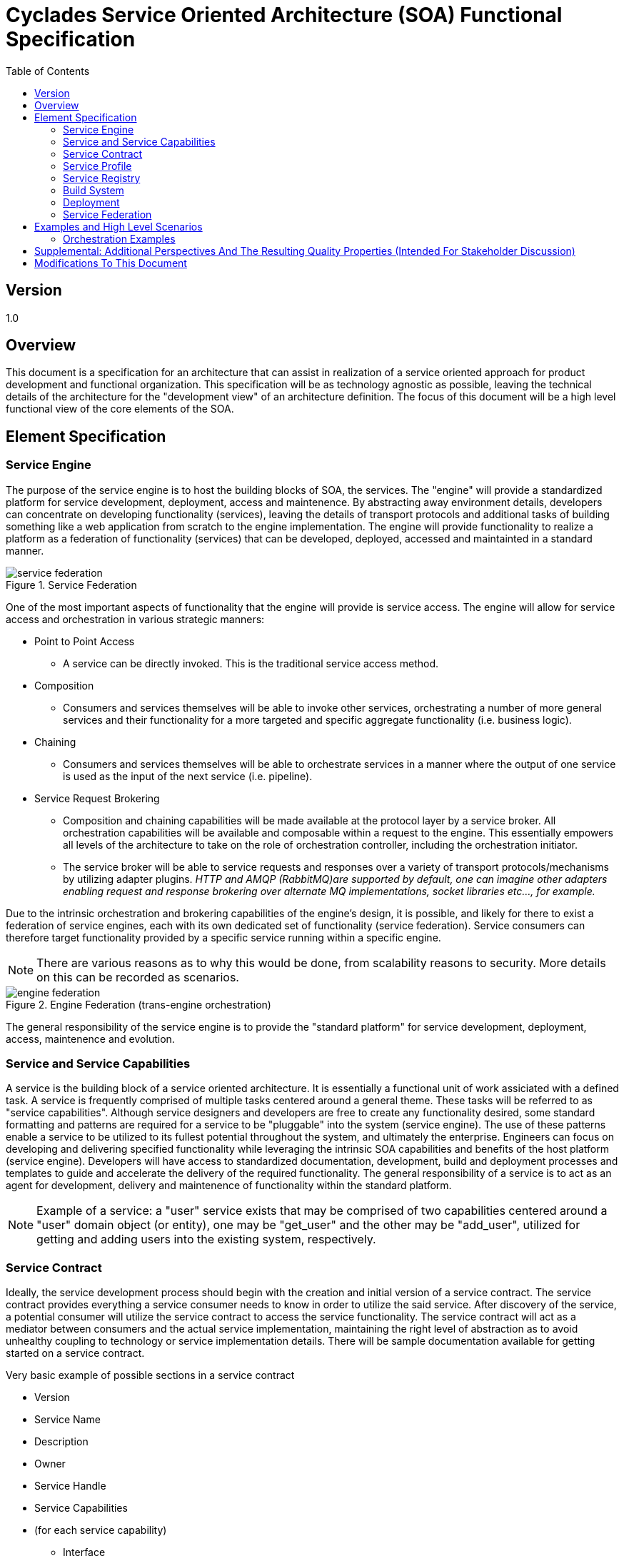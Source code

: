 ////////////////////////////////////////////////////////////////////////////////
Copyright (c) 2012, THE BOARD OF TRUSTEES OF THE LELAND STANFORD JUNIOR UNIVERSITY
All rights reserved.

Redistribution and use in source and binary forms, with or without modification,
are permitted provided that the following conditions are met:

   Redistributions of source code must retain the above copyright notice,
   this list of conditions and the following disclaimer.
   Redistributions in binary form must reproduce the above copyright notice,
   this list of conditions and the following disclaimer in the documentation
   and/or other materials provided with the distribution.
   Neither the name of the STANFORD UNIVERSITY nor the names of its contributors
   may be used to endorse or promote products derived from this software without
   specific prior written permission.

THIS SOFTWARE IS PROVIDED BY THE COPYRIGHT HOLDERS AND CONTRIBUTORS "AS IS" AND
ANY EXPRESS OR IMPLIED WARRANTIES, INCLUDING, BUT NOT LIMITED TO, THE IMPLIED
WARRANTIES OF MERCHANTABILITY AND FITNESS FOR A PARTICULAR PURPOSE ARE DISCLAIMED.
IN NO EVENT SHALL THE COPYRIGHT HOLDER OR CONTRIBUTORS BE LIABLE FOR ANY DIRECT,
INDIRECT, INCIDENTAL, SPECIAL, EXEMPLARY, OR CONSEQUENTIAL DAMAGES (INCLUDING,
BUT NOT LIMITED TO, PROCUREMENT OF SUBSTITUTE GOODS OR SERVICES; LOSS OF USE,
DATA, OR PROFITS; OR BUSINESS INTERRUPTION) HOWEVER CAUSED AND ON ANY THEORY OF
LIABILITY, WHETHER IN CONTRACT, STRICT LIABILITY, OR TORT (INCLUDING NEGLIGENCE
OR OTHERWISE) ARISING IN ANY WAY OUT OF THE USE OF THIS SOFTWARE, EVEN IF ADVISED
OF THE POSSIBILITY OF SUCH DAMAGE.
////////////////////////////////////////////////////////////////////////////////

= Cyclades Service Oriented Architecture (SOA) Functional Specification
:toc:

== Version
1.0

== Overview

This document is a specification for an architecture that can assist in realization of a service oriented approach for product development and functional organization. This specification will be as technology agnostic as possible, leaving the technical details of the architecture for the "development view" of an architecture definition. The focus of this document will be a high level functional view of the core elements of the SOA.

== Element Specification

=== Service Engine

The purpose of the service engine is to host the building blocks of SOA, the services. The "engine" will provide a standardized platform for service development, deployment, access and maintenence. By abstracting away environment details, developers can concentrate on developing functionality (services), leaving the details of transport protocols and additional tasks of building something like a web application from scratch to the engine implementation. The engine will provide functionality to realize a platform as a federation of functionality (services) that can be developed, deployed, accessed and maintainted in a standard manner. 

.Service Federation

image::service_federation.jpg[]

One of the most important aspects of functionality that the engine will provide is service access. The engine will allow for service access and orchestration in various strategic manners:

* Point to Point Access
	** A service can be directly invoked. This is the traditional service access method.
* Composition
	** Consumers and services themselves will be able to invoke other services, orchestrating a number of more general services and their functionality for a more targeted and specific aggregate functionality (i.e. business logic).
* Chaining
	** Consumers and services themselves will be able to orchestrate services in a manner where the output of one service is used as the input of the next service (i.e. pipeline). 
* Service Request Brokering
	** Composition and chaining capabilities will be made available at the protocol layer by a service broker. All orchestration capabilities will be available and composable within a request to the engine. This essentially empowers all levels of the architecture to take on the role of orchestration controller, including the orchestration initiator.
	** The service broker will be able to service requests and responses over a variety of transport protocols/mechanisms by utilizing adapter plugins. _HTTP and AMQP (RabbitMQ)are supported by default, one can imagine other adapters enabling request and response brokering over alternate MQ implementations, socket libraries etc..., for example._ 

Due to the intrinsic orchestration and brokering capabilities of the engine's design, it is possible, and likely for there to exist a federation of service engines, each with its own dedicated set of functionality (service federation). Service consumers can therefore target functionality provided by a specific service running within a specific engine. 

[NOTE] 
There are various reasons as to why this would be done, from scalability reasons to security. More details on this can be recorded as scenarios.

.Engine Federation (trans-engine orchestration)

image::engine_federation.jpg[]

The general responsibility of the service engine is to provide the "standard platform" for service development, deployment, access, maintenence and evolution.

=== Service and Service Capabilities

A service is the building block of a service oriented architecture. It is essentially a functional unit of work assiciated with a defined task. A service is frequently comprised of multiple tasks centered around a general theme. These tasks will be referred to as "service capabilities". Although service designers and developers are free to create any functionality desired, some standard formatting and patterns are required for a service to be "pluggable" into the system (service engine). The use of these patterns enable a service to be utilized to its fullest potential throughout the system, and ultimately the enterprise. Engineers can focus on developing and delivering specified functionality while leveraging the intrinsic SOA capabilities and benefits of the host platform (service engine). Developers will have access to standardized documentation, development, build and deployment processes and templates to guide and accelerate the delivery of the required functionality. The general responsibility of a service is to act as an agent for development, delivery and maintenence of functionality within the standard platform. 

[NOTE]
Example of a service: a "user" service exists that may be comprised of two capabilities centered around a "user" domain object (or entity), one may be "get_user" and the other may be "add_user", utilized for getting and adding users into the existing system, respectively.

=== Service Contract

Ideally, the service development process should begin with the creation and initial version of a service contract. The service contract provides everything a service consumer needs to know in order to utilize the said service. After discovery of the service, a potential consumer will utilize the service contract to access the service functionality. The service contract will act as a mediator between consumers and the actual service implementation, maintaining the right level of abstraction as to avoid unhealthy coupling to technology or service implementation details. There will be sample documentation available for getting started on a service contract. 

.Very basic example of possible sections in a service contract

* Version
* Service Name
* Description
* Owner
* Service Handle
* Service Capabilities
* (for each service capability)
	** Interface
		*** Interface classification
		*** Expected Input
		*** Expected Output
	** Additional Orchestration Capability Details
	** Functional Requirements
	** Non Functional Requirements

[NOTE]
Sample service requests and responses should ideally also exist to further aid in the comprehension of service interaction.

=== Service Profile

The service profile is the primary reference utilized for service discovery. This document contains data that can be used to locate a service (even index-able). This is typically the first data and/or document that a service consumer encounters on a search of the service inventory. It is beneficial to get even a partially completed service profile published prior to service development as to notify potential consumers of progress. _Publishing a service profile as early as possible may also aid in avoiding duplicate efforts._ There will be sample documentation available for getting started on a service profile.

.Very basic example of possible sections in a service profile

* Version
* Service Name
* Purpose
	** Short
	** Detailed
* Service Model
* Tags
* Owner
* Status
* Deployment Overview
	** Service Handle
	** Interface Classification
	** Dependencies (other services etc...)
	** Deployment Location (tier, cluster etc...)

=== Service Registry

The service registry is a document that contains the service inventory of an enterprise, or a specific sub domain of it. This document will contain a list of services and any supplemental information at this top level that will help in the comprehension of the service and its functionality. Each service entry will also include a link to the service profile and the service contract. 

=== Build System

There will be two main components of the build system, the "Service engine" build and the "Service" build.

==== Service Engine (The Platform)

The Service Engine will have its own build system. There will be two deliverables resulting from a Service Engine build:

* Service Engine runtime libraries and configuration
	** This  deliverable will be deployed as the Service Engine runtime environment, or Service host. 
* Service compile time dependencies on the service engine runtime
	** This deliverable will be included in every "Service" build system to resolve the compile time dependencies of a Service on the Service Engine. 

==== Service

Each Service will have its own build system. There will be a standard build system templating process for services, automating the creation of a a workspace with a fully functional "hello world" type service. The automation process (could be as simple as running a script) will create a complete workspace comprised of the following:

* An initial file structure correctly reflecting the desired service name
* An initial code base that builds and runs (can be simply implemented as a "Hello World" service)
* Hooks in place for JavaDoc, JUnit, checkstyle and other development verification and optimization tools
* Documentation templates generated for SOA items
	** Service Profile
	** Service Contract
* Warning mechanisms in place for any critical items that have not been completed, for example, there may be a warning output to the build console if the service contract template has not been modified

The runtime artifact of a Service build will be a file (some sort of archive, most likely a form of a "jar" file) to drop into a specified location for the engine to load.

=== Deployment

There will be two main artifacts generated by the build system for deployment, the "Service Engine" and the "Service" runtime elements.

==== Service Engine

For our purposes...the Service Engine will be implemented as a web application (i.e. Servlet) that can be deployed within a Servlet container (i.e Tomcat). There will be a configuration mechanism to tune the runtime of the Service Engine, a "web.xml" resource, for example, for a Servlet deployment.

==== Service

A Service deployment in its simplest form will consist of placing the artifacts generated from the build system into a designated directory for the Service Engine to load.

Services will be loaded in one of the following events:

* On Service Engine startup and initialization
* When a client submits a "reload" command to the Service Engine: This will "hot load" the services, leaving any current active requests uninterrupted.

=== Service Federation

As mentioned earlier, the service engine enables service access and orchestration in many flexible ways. This functionality is critical for service reuse, one of the main priniciples of SOA. At the foundation of the service engine's capability to orchestrate services is the STROMA and X-STROMA protocols. These protocols establish a standardized and expected pattern for service request and response formats. These protocols are the connective mechanism of the service inventory. The ability of services to exist as independent automic units of functionality coupled with the service engine's capability of service to service, and even engine to engine communication through STROMA and X-STROMA enables the realization of a highly federated architecture.

[NOTE]
Although services must be *STROMA* compliant to be utilized by the service engine's built in orchestration mechanisms, services _can_ be designed taking none of this into consideration, i.e. running as a completely independent web app, only with the organizational benefits of running a service from within the service engine.

Please see the following document for details on the STROMA/X-STROMA protocols: link:../STROMA_X-STROMA.html[STROMA/X-STROMA Specification]

== Examples and High Level Scenarios

[NOTE]
Due to the potentially large amount of examples and scenarios that can be extracted from an entire architecture, we will try to capture the ones most significant to realizing a SOA. We can expand further on functional scenarios in a scenario specific document within an Arichetcure Definition.

=== Orchestration Examples

Orchestration is a recurring theme in SOA. Orchestration is essentially the act of arranging the input and ouput of selected services to achieve an aggregated result. The service engine facilitates the following orchestration concepts:

* A service is capable of aggregating the functionality of other services, and therefore take on the role of "orchestration controller".
* Any external application is capable of aggregating the functionality of other services, and therefore take on the role of "orchestration controller" (utilizing STROMA/X-STROMA).
* One form of orchestration is "composition", which is the general aggregation of service functionality...much like a method/function call in a programming language.
* Another form of orchestration is "chaining", which is an arrangement where the output of one service becomes the input of the next one specified in the chain, and so on (AKA pipes and filters paradigm).

[NOTE]
The following diagrams are used to help display the orchestration flow. Each box represents a service invocation. The arrow together with the value next to it represent the order of service access. If the numeric value contains a divider, i.e. "1/2", this means that there is a response to the corresponding request. In this example the request would be step "1" and the response would be step "2" (indicating a request to a service that is not an orchestration controller, or, doesnt call any other services). The absense of a divider signifies that there is no response in the transaction, typical of a chained orchestration as you will see below. A sequence diagram would be better suited for a complete representation of orchestrations, and transactions in general. This compact format is used here for convenience.

.Diagram of example general composition type orchestration levels

image::service_orchestration.jpg[]

.Diagram of example chained type orchestration

image::service_chaining.jpg[]

[NOTE]
Cyclades SOA has the requirement (Quality Property) that all forms of orchestration for services have the capability to perform as well as local method invocations. For example, if all services reside on one given node, and an orchestration of those services is requested on that node, the performance of that service request can be as efficient as method requests within one large application on that node. Mechanisms will be made available to service developers to accomplish this as desired.

== Supplemental: Additional Perspectives And The Resulting Quality Properties (Intended For Stakeholder Discussion)

[NOTE]
Due to the fact that this functional specification is for a SOA implementation, the following items may not entirely make sense applied solely at this level. For example, the items below are equally as important for the individual "service implementations" as the "service engine" that federates them. In other words, the items below should be taken into considerations at all levels of "the architecture".

* Security
* Performance and Scalability
        ** Overview: The ability of the architecture to function within its performance requirements and its ability to handle increased load
        ** Response Time
        ** Throughput
        ** Scalability (Ability of a system to handle an increased workload)
        ** Predictability (Similar transactions complete in a similar amount of time)
        ** Hardware Resource Requirements (to be described in the Deployment View)
        ** Peak Load Behavior  (Where is the "knee" in our performance graph)
* Evolution
        ** Overview: The Evolution Perspective targets the ability of the architecture to be flexible when presented with change.
        ** Life Expectancy: ~10 years?…i.e. must be resilient to change.
        ** Possible Tactics
        *** Replaceable Elements where applicable, i.e extesive use of variation and extension points
        *** Semantic Cohesion
        *** Loose Coupling
        *** Abstraction

== Modifications To This Document

[options="header"]
|=========================================================
|Author         	|Date           |Version        |Details
|Tom Angelopoulos	|12/02/2011	|1.0		|Document Creation
|=========================================================
